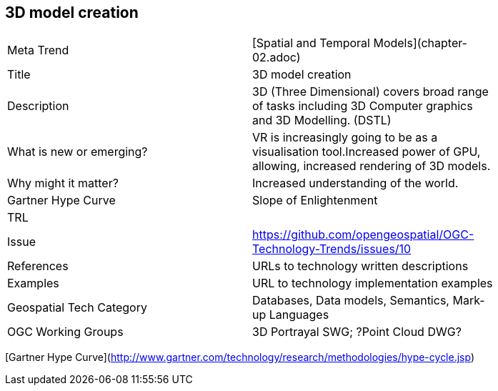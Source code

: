 //////
comment
//////

<<<

== 3D model creation

<<<

[width="80%"]
|=======================
|Meta Trend	| [Spatial and Temporal Models](chapter-02.adoc)
|Title | 3D model creation
|Description | 3D (Three Dimensional) covers broad range of tasks including 3D Computer graphics and 3D Modelling. (DSTL)
| What is new or emerging?	| VR is increasingly going to be as a visualisation tool.Increased power of GPU, allowing, increased rendering of 3D models.
| Why might it matter? | Increased understanding of the world.
| Gartner Hype Curve | 	Slope of Enlightenment
| TRL |
| Issue | https://github.com/opengeospatial/OGC-Technology-Trends/issues/10
|References | URLs to technology written descriptions
|Examples | URL to technology implementation examples
|Geospatial Tech Category 	| Databases, Data models, Semantics, Mark-up Languages
|OGC Working Groups | 3D Portrayal SWG; ?Point Cloud DWG?
|=======================

[Gartner Hype Curve](http://www.gartner.com/technology/research/methodologies/hype-cycle.jsp)
